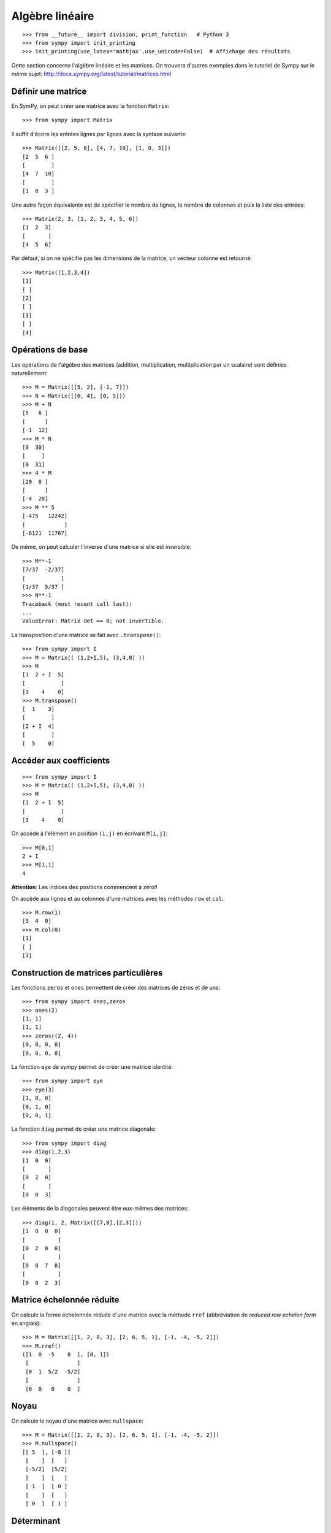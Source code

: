 Algèbre linéaire
================

::

    >>> from __future__ import division, print_function   # Python 3
    >>> from sympy import init_printing
    >>> init_printing(use_latex='mathjax',use_unicode=False)  # Affichage des résultats

Cette section concerne l'algèbre linéaire et les matrices.
On trouvera d'autres exemples dans le tutoriel de Sympy sur le même sujet:
http://docs.sympy.org/latest/tutorial/matrices.html

Définir une matrice
-------------------

En SymPy, on peut créer une matrice avec la fonction ``Matrix``::

    >>> from sympy import Matrix

Il suffit d'écrire les entrées lignes par lignes avec la syntaxe suivante::

    >>> Matrix([[2, 5, 6], [4, 7, 10], [1, 0, 3]])
    [2  5  6 ]
    [        ]
    [4  7  10]
    [        ]
    [1  0  3 ]

Une autre façon équivalente est de spécifier le nombre de lignes, le nombre de
colonnes et puis la liste des entrées::

    >>> Matrix(2, 3, [1, 2, 3, 4, 5, 6])
    [1  2  3]
    [       ]
    [4  5  6]

Par défaut, si on ne spécifie pas les dimensions de la matrice, un vecteur
colonne est retourné::

    >>> Matrix([1,2,3,4])
    [1]
    [ ]
    [2]
    [ ]
    [3]
    [ ]
    [4]

Opérations de base
------------------

Les opérations de l'algèbre des matrices (addition, multiplication,
multiplication par un scalaire) sont définies naturellement::

    >>> M = Matrix([[5, 2], [-1, 7]])
    >>> N = Matrix([[0, 4], [0, 5]])
    >>> M + N
    [5   6 ]
    [      ]
    [-1  12]
    >>> M * N
    [0  30]
    [     ]
    [0  31]
    >>> 4 * M
    [20  8 ]
    [      ]
    [-4  28]
    >>> M ** 5
    [-475   12242]
    [            ]
    [-6121  11767]

De même, on peut calculer l'inverse d'une matrice si elle est inversible::

    >>> M**-1
    [7/37  -2/37]
    [           ]
    [1/37  5/37 ]
    >>> N**-1
    Traceback (most recent call last):
    ...
    ValueError: Matrix det == 0; not invertible.

La transposition d'une matrice se fait avec ``.transpose()``::

    >>> from sympy import I
    >>> M = Matrix(( (1,2+I,5), (3,4,0) ))
    >>> M
    [1  2 + I  5]
    [           ]
    [3    4    0]
    >>> M.transpose()
    [  1    3]
    [        ]
    [2 + I  4]
    [        ]
    [  5    0]

Accéder aux coefficients
------------------------

::

    >>> from sympy import I
    >>> M = Matrix(( (1,2+I,5), (3,4,0) ))
    >>> M
    [1  2 + I  5]
    [           ]
    [3    4    0]

On accède à l'élément en position ``(i,j)`` en écrivant ``M[i,j]``::

    >>> M[0,1]
    2 + I
    >>> M[1,1]
    4

**Attention**: Les indices des positions commencent à zéro!!

On accède aux lignes et au colonnes d'une matrices avec les méthodes ``row`` et
``col``::

    >>> M.row(1)
    [3  4  0]
    >>> M.col(0)
    [1]
    [ ]
    [3]


Construction de matrices particulières
--------------------------------------

Les fonctions ``zeros`` et ``ones`` permettent de créer des matrices de zéros
et de uns::

    >>> from sympy import ones,zeros
    >>> ones(2)
    [1, 1]
    [1, 1]
    >>> zeros((2, 4))
    [0, 0, 0, 0]
    [0, 0, 0, 0]

La fonction ``eye`` de sympy permet de créer une matrice identité::

    >>> from sympy import eye
    >>> eye(3)
    [1, 0, 0]
    [0, 1, 0]
    [0, 0, 1]

La fonction ``diag`` permet de créer une matrice diagonale::

    >>> from sympy import diag
    >>> diag(1,2,3)
    [1  0  0]
    [       ]
    [0  2  0]
    [       ]
    [0  0  3]

Les éléments de la diagonales peuvent être eux-mêmes des matrices::

    >>> diag(1, 2, Matrix([[7,8],[2,3]]))
    [1  0  0  0]
    [          ]
    [0  2  0  0]
    [          ]
    [0  0  7  8]
    [          ]
    [0  0  2  3]

Matrice échelonnée réduite
--------------------------

On calcule la forme échelonnée réduite d'une matrice avec la méthode ``rref``
(abbréviation de *reduced row echelon form* en anglais)::

    >>> M = Matrix([[1, 2, 0, 3], [2, 6, 5, 1], [-1, -4, -5, 2]])
    >>> M.rref()
    ([1  0  -5    8  ], [0, 1])
     [               ]
     [0  1  5/2  -5/2]
     [               ]
     [0  0   0    0  ]

Noyau
-----

On calcule le noyau d'une matrice avec ``nullspace``::

    >>> M = Matrix([[1, 2, 0, 3], [2, 6, 5, 1], [-1, -4, -5, 2]])
    >>> M.nullspace()
    [[ 5  ], [-8 ]]
     [    ]  [   ]
     [-5/2]  [5/2]
     [    ]  [   ]
     [ 1  ]  [ 0 ]
     [    ]  [   ]
     [ 0  ]  [ 1 ]

Déterminant
-----------

On calcule le déterminant avec la méthode ``det``::

    >>> M = Matrix([[2, 5, 6], [4, 7, 10], [1, 0, 3]])
    >>> M.det()
    -10

Polynôme caractéristique
------------------------

La méthode ``charpoly`` permet de calculer le polynôme caractéristique d'une
matrice carrée::

    >>> M = Matrix([[3, -2,  4, -2], [5,  3, -3, -2], [5, -2,  2, -2], [5, -2, -3,  3]])
    >>> from sympy.abc import x
    >>> M.charpoly(x)
    PurePoly(x**4 - 11*x**3 + 29*x**2 + 35*x - 150, x, domain='ZZ')

On ajoute ``.as_expr()`` pour obtenir l'expression symbolique du polynôme
caractéristique::

    >>> M.charpoly(x).as_expr()
     4       3       2
    x  - 11*x  + 29*x  + 35*x - 150
    >>> from sympy import factor
    >>> factor(_)
           2
    (x - 5) *(x - 3)*(x + 2)

Valeurs propres et vecteurs propres
-----------------------------------

Continuons avec la même matrice ``M`` définie précédemment::

    >>>  M
    [3  -2  4   -2]
    [             ]
    [5  3   -3  -2]
    [             ]
    [5  -2  2   -2]
    [             ]
    [5  -2  -3  3 ]

Soient les vecteurs colonnes ``w`` et ``v`` suivants::

    >>> w = Matrix((1,2,3,4))
    >>> v = Matrix((1,1,1,0))
    >>> w
    [1]
    [ ]
    [2]
    [ ]
    [3]
    [ ]
    [4]
    >>> v
    [1]
    [ ]
    [1]
    [ ]
    [1]
    [ ]
    [0]

En général, l'image par ``M`` d'un vecteur n'a rien à voir avec ce vecteur.
Par exemple, l'image par ``M`` de ``w`` n'a rien à voir avec ``w``::

    >>> M * w
    [3 ]
    [  ]
    [-6]
    [  ]
    [-1]
    [  ]
    [4 ]

Dans certains cas particuliers, l'image par ``M`` d'un vecteur retourne un
multiple scalaire de ce vecteur. C'est ce qui se produit pour le vecteur
``v``::

    >>> M * v
    [5]
    [ ]
    [5]
    [ ]
    [5]
    [ ]
    [0]

Le résultat précédent est égal à 5 fois le vecteur ``v``::

    >>> 5 * v
    [5]
    [ ]
    [5]
    [ ]
    [5]
    [ ]
    [0]

Un vecteur `v` qui satisfait l'équation `Mv = \lambda v` pour un certain
nombre réel (ou complexe) `\lambda` est appelé *vecteur propre*. Le nombre
`\lambda` qui satisfait l'équation est appelé *valeur propre*. Il se trouve que
les valeurs propres d'une matrice sont les racines de son polynôme
caractéristique. Le calcul des valeurs et vecteurs propres d'une matrice est
utile dans presque tous les domaines des mathématiques.

En sympy, on calcule les valeurs propres d'une matrice avec la méthode
``eigenvals``. Le résultat est un dictionnaire qui associe à chaque valeur
propre sa multiplicité algébrique (comme pour le calcul des racines)::

    >>> M.eigenvals()
    {-2: 1, 3: 1, 5: 2}

Et on calcule les vecteurs propres d'une matrice avec la méthode
``eigenvects``::

    >>> M.eigenvects()
    [(-2, 1, [[0]]), (3, 1, [[1]]), (5, 2, [[1], [0 ]])]
              [ ]            [ ]            [ ]  [  ]
              [1]            [1]            [1]  [-1]
              [ ]            [ ]            [ ]  [  ]
              [1]            [1]            [1]  [0 ]
              [ ]            [ ]            [ ]  [  ]
              [1]            [1]            [0]  [1 ]

Le calcul précédent montre bien que le vecteur colonne ``v = [1, 1, 1, 0]^T``
est bien un vecteur propre de la matrice ``M`` associé à la valeur propre ``5``
comme on l'avait vu plus tôt. Il permet aussi de réaliser qu'un autre vecteur
colonne linéairement indépendant de ``v`` est aussi un vecteur propre associé à
la valeur propre ``5``. Finalement, il y a deux autres vecteurs propres
associés aux valeurs propres ``-2`` et ``3``.

